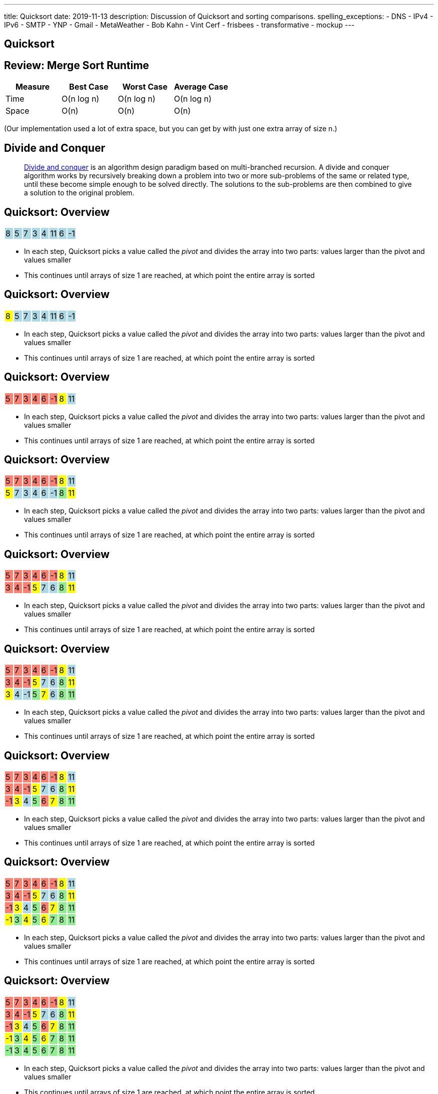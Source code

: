 ---
title: Quicksort
date: 2019-11-13
description:
  Discussion of Quicksort and sorting comparisons.
spelling_exceptions:
  - DNS
  - IPv4
  - IPv6
  - SMTP
  - YNP
  - Gmail
  - MetaWeather
  - Bob Kahn
  - Vint Cerf
  - frisbees
  - transformative
  - mockup
---

[[VjfKKABkUbOgOjTipLjwTRiUVnkCprlC]]
[.oneword]
== Quicksort

[[KPaczytaNXPHdWLcfEWvwfbzkWudiouw]]
== Review: Merge Sort Runtime

[.table.small.s.showfirst,cols="4*^.^",options='header']
|===

|Measure
{set:cellbgcolor!}
|Best Case
|Worst Case
|Average Case

| Time
| O(n log n)
| O(n log n)
| O(n log n)

| Space
| O(n)
| O(n)
| O(n)

|===

[.s]#(Our implementation used a lot of extra space, but you can get by with just
one extra array of size n.)#

[[HLEeCZxXGjJZLwAEkpuHhMdKZtOZmOfS]]
== Divide and Conquer

[quote]
____
https://en.wikipedia.org/wiki/Divide_and_conquer_algorithm[Divide and conquer]
//
is an algorithm design paradigm based on multi-branched recursion. A divide and
conquer algorithm works by recursively breaking down a problem into two or more
sub-problems of the same or related type, until these become simple enough to be
solved directly. The solutions to the sub-problems are then combined to give a
solution to the original problem.
____


[[rPUPMphiZqzseOSzyEnDsVANPDfWXKqm]]
[.ss]
== Quicksort: Overview

[.table.smallest.noborder.array,cols="8*^.^"]
|===

| 8
{set:cellbgcolor:lightblue}
| 5
| 7
| 3
| 4
| 11
| 6
| -1

|===

<<<

[.s]
//
* In each step, Quicksort picks a value called the _pivot_ and divides the array
into two parts: values larger than the pivot and values smaller
//
* This continues until arrays of size 1 are reached, at which point the entire
array is sorted

[[DqMQhWwEVABoQfoKGzQlSOIEJLtvgVjY]]
[.ss]
== Quicksort: Overview

[.table.smallest.noborder.array,cols="8*^.^"]
|===

| 8
{set:cellbgcolor:yellow}
| 5
{set:cellbgcolor:lightblue}
| 7
| 3
| 4
| 11
| 6
| -1

|===

<<<

* In each step, Quicksort picks a value called the _pivot_ and divides the array
into two parts: values larger than the pivot and values smaller
//
* This continues until arrays of size 1 are reached, at which point the entire
array is sorted

[[xgqsDGpZySczQOhmwZPtByiOXkVLpzMX]]
[.ss]
== Quicksort: Overview

[.table.smallest.noborder.array,cols="8*^.^"]
|===

| 5
{set:cellbgcolor:salmon}
| 7
| 3
| 4
| 6
| -1
| 8
{set:cellbgcolor:yellow}
| 11
{set:cellbgcolor:lightblue}

|===

<<<

* In each step, Quicksort picks a value called the _pivot_ and divides the array
into two parts: values larger than the pivot and values smaller
//
* This continues until arrays of size 1 are reached, at which point the entire
array is sorted

[[QCsHelhfqlNcrdAwgnaxVyhfXbqhdcOa]]
[.ss]
== Quicksort: Overview

[.table.smallest.noborder.array,cols="8*^.^"]
|===

| 5
{set:cellbgcolor:salmon}
| 7
| 3
| 4
| 6
| -1
| 8
{set:cellbgcolor:yellow}
| 11
{set:cellbgcolor:lightblue}

| 5
{set:cellbgcolor:yellow}
| 7
{set:cellbgcolor:lightblue}
| 3
| 4
| 6
| -1
| 8
{set:cellbgcolor:lightgreen}
| 11
{set:cellbgcolor:yellow}

|===

<<<

* In each step, Quicksort picks a value called the _pivot_ and divides the array
into two parts: values larger than the pivot and values smaller
//
* This continues until arrays of size 1 are reached, at which point the entire
array is sorted

[[OEMMgSyhXluPYUqeppKBWjvHMUimzCRa]]
[.ss]
== Quicksort: Overview

[.table.smallest.noborder.array,cols="8*^.^"]
|===

| 5
{set:cellbgcolor:salmon}
| 7
| 3
| 4
| 6
| -1
| 8
{set:cellbgcolor:yellow}
| 11
{set:cellbgcolor:lightblue}

| 3
{set:cellbgcolor:salmon}
| 4
| -1
| 5
{set:cellbgcolor:yellow}
| 7
{set:cellbgcolor:lightblue}
| 6
| 8
{set:cellbgcolor:lightgreen}
| 11
{set:cellbgcolor:yellow}

|===

<<<

* In each step, Quicksort picks a value called the _pivot_ and divides the array
into two parts: values larger than the pivot and values smaller
//
* This continues until arrays of size 1 are reached, at which point the entire
array is sorted

[[rxWsgsJTdUCySjxyZLTkVvjsBYZplTiJ]]
[.ss]
== Quicksort: Overview

[.table.smallest.noborder.array,cols="8*^.^"]
|===

| 5
{set:cellbgcolor:salmon}
| 7
| 3
| 4
| 6
| -1
| 8
{set:cellbgcolor:yellow}
| 11
{set:cellbgcolor:lightblue}

| 3
{set:cellbgcolor:salmon}
| 4
| -1
| 5
{set:cellbgcolor:yellow}
| 7
{set:cellbgcolor:lightblue}
| 6
| 8
{set:cellbgcolor:lightgreen}
| 11
{set:cellbgcolor:yellow}

| 3
{set:cellbgcolor:yellow}
| 4
{set:cellbgcolor:lightblue}
| -1
| 5
{set:cellbgcolor:lightgreen}
| 7
{set:cellbgcolor:yellow}
| 6
{set:cellbgcolor:lightblue}
| 8
{set:cellbgcolor:lightgreen}
| 11

|===

<<<

* In each step, Quicksort picks a value called the _pivot_ and divides the array
into two parts: values larger than the pivot and values smaller
//
* This continues until arrays of size 1 are reached, at which point the entire
array is sorted

[[szftBNrMqAOqqCWmLClNgURBILWkAFOX]]
[.ss]
== Quicksort: Overview

[.table.smallest.noborder.array,cols="8*^.^"]
|===

| 5
{set:cellbgcolor:salmon}
| 7
| 3
| 4
| 6
| -1
| 8
{set:cellbgcolor:yellow}
| 11
{set:cellbgcolor:lightblue}

| 3
{set:cellbgcolor:salmon}
| 4
| -1
| 5
{set:cellbgcolor:yellow}
| 7
{set:cellbgcolor:lightblue}
| 6
| 8
{set:cellbgcolor:lightgreen}
| 11
{set:cellbgcolor:yellow}

| -1
{set:cellbgcolor:salmon}
| 3
{set:cellbgcolor:yellow}
| 4
{set:cellbgcolor:lightblue}
| 5
{set:cellbgcolor:lightgreen}
| 6
{set:cellbgcolor:salmon}
| 7
{set:cellbgcolor:yellow}
| 8
{set:cellbgcolor:lightgreen}
| 11

|===

<<<

* In each step, Quicksort picks a value called the _pivot_ and divides the array
into two parts: values larger than the pivot and values smaller
//
* This continues until arrays of size 1 are reached, at which point the entire
array is sorted

[[pdooeVgoGrfpVYDIkTLkKxXGuBxenjvd]]
[.ss]
== Quicksort: Overview

[.table.smallest.noborder.array,cols="8*^.^"]
|===

| 5
{set:cellbgcolor:salmon}
| 7
| 3
| 4
| 6
| -1
| 8
{set:cellbgcolor:yellow}
| 11
{set:cellbgcolor:lightblue}

| 3
{set:cellbgcolor:salmon}
| 4
| -1
| 5
{set:cellbgcolor:yellow}
| 7
{set:cellbgcolor:lightblue}
| 6
| 8
{set:cellbgcolor:lightgreen}
| 11
{set:cellbgcolor:yellow}

| -1
{set:cellbgcolor:salmon}
| 3
{set:cellbgcolor:yellow}
| 4
{set:cellbgcolor:lightblue}
| 5
{set:cellbgcolor:lightgreen}
| 6
{set:cellbgcolor:salmon}
| 7
{set:cellbgcolor:yellow}
| 8
{set:cellbgcolor:lightgreen}
| 11

| -1
{set:cellbgcolor:yellow}
| 3
{set:cellbgcolor:lightgreen}
| 4
{set:cellbgcolor:yellow}
| 5
{set:cellbgcolor:lightgreen}
| 6
{set:cellbgcolor:yellow}
| 7
{set:cellbgcolor:lightgreen}
| 8
{set:cellbgcolor:lightgreen}
| 11

|===

<<<

* In each step, Quicksort picks a value called the _pivot_ and divides the array
into two parts: values larger than the pivot and values smaller
//
* This continues until arrays of size 1 are reached, at which point the entire
array is sorted

[[gFvZKbelvtUCVjyVRZMZnYhAxTDUZmnQ]]
[.ss]
== Quicksort: Overview

[.table.smallest.noborder.array,cols="8*^.^"]
|===

| 5
{set:cellbgcolor:salmon}
| 7
| 3
| 4
| 6
| -1
| 8
{set:cellbgcolor:yellow}
| 11
{set:cellbgcolor:lightblue}

| 3
{set:cellbgcolor:salmon}
| 4
| -1
| 5
{set:cellbgcolor:yellow}
| 7
{set:cellbgcolor:lightblue}
| 6
| 8
{set:cellbgcolor:lightgreen}
| 11
{set:cellbgcolor:yellow}

| -1
{set:cellbgcolor:salmon}
| 3
{set:cellbgcolor:yellow}
| 4
{set:cellbgcolor:lightblue}
| 5
{set:cellbgcolor:lightgreen}
| 6
{set:cellbgcolor:salmon}
| 7
{set:cellbgcolor:yellow}
| 8
{set:cellbgcolor:lightgreen}
| 11

| -1
{set:cellbgcolor:yellow}
| 3
{set:cellbgcolor:lightgreen}
| 4
{set:cellbgcolor:yellow}
| 5
{set:cellbgcolor:lightgreen}
| 6
{set:cellbgcolor:yellow}
| 7
{set:cellbgcolor:lightgreen}
| 8
{set:cellbgcolor:lightgreen}
| 11

| -1
{set:cellbgcolor:lightgreen}
| 3
| 4
| 5
| 6
| 7
| 8
| 11

|===

<<<

* In each step, Quicksort picks a value called the _pivot_ and divides the array
into two parts: values larger than the pivot and values smaller
//
* This continues until arrays of size 1 are reached, at which point the entire
array is sorted

[[aEZtFCtipqujLLijeRsfmscWHexxgbTw]]
[.ss]
== Quicksort: Partition

[.table.smallest.showfirst.noborder.array,cols="8*^.^"]
|===

| 6
{set:cellbgcolor:lightblue}
| 5
| 7
| 3
| 4
| 11
| 8
| -1

|===

<<<

[.s.small]
//
* We want to divide the array into smaller and larger parts and put the pivot in
between them
//
* If we see a smaller value, increase the size of the smaller part and put the
value in the smaller part
//
* When we're done, we'll know where to put the pivot

[[TqwHkVzJXxXXJBpWiYppNdHvjelXGDVs]]
[.ss]
== Quicksort: Partition

[.table.smallest.noborder.array,cols="8*^.^"]
|===

| 6
{set:cellbgcolor:yellow}
| 5
{set:cellbgcolor:lightgreen}
| 7
{set:cellbgcolor:lightblue}
| 3
| 4
| 11
| 8
| -1

| &nbsp;
{set:cellbgcolor!}
| &uarr;
| &nbsp;
| &nbsp;
| &nbsp;
| &nbsp;
| &nbsp;
| &nbsp;

|===

<<<

[.small]
//
* We want to divide the array into smaller and larger parts and put the pivot in
between them
//
* If we see a smaller value, increase the size of the smaller part and put the
value in the smaller part
//
* When we're done, we'll know where to put the pivot

[[CEzGorKSVCnqyENhFyNlpfegAEYDVNcR]]
[.ss]
== Quicksort: Partition

[.table.smallest.noborder.array,cols="8*^.^"]
|===

| 6
{set:cellbgcolor:yellow}
| 5
{set:cellbgcolor:lightblue}
| 7
{set:cellbgcolor:lightgreen}
| 3
{set:cellbgcolor:lightblue}
| 4
| 11
| 8
| -1

| &nbsp;
{set:cellbgcolor!}
| &nbsp;
| &uarr;
| &nbsp;
| &nbsp;
| &nbsp;
| &nbsp;
| &nbsp;

|===

<<<

[.small]
//
* We want to divide the array into smaller and larger parts and put the pivot in
between them
//
* If we see a smaller value, increase the size of the smaller part and put the
value in the smaller part
//
* When we're done, we'll know where to put the pivot

[[IuZYAUZNUXJOjJfuRzvVobiIWWYkYczg]]
[.ss]
== Quicksort: Partition

[.table.smallest.noborder.array,cols="8*^.^"]
|===

| 6
{set:cellbgcolor:yellow}
| 5
{set:cellbgcolor:lightblue}
| 7
| 3
{set:cellbgcolor:lightgreen}
| 4
{set:cellbgcolor:lightblue}
| 11
| 8
| -1

| &nbsp;
{set:cellbgcolor!}
| &nbsp;
| &uarr;
| &nbsp;
| &nbsp;
| &nbsp;
| &nbsp;
| &nbsp;

|===

<<<

[.small]
//
* We want to divide the array into smaller and larger parts and put the pivot in
between them
//
* If we see a smaller value, increase the size of the smaller part and put the
value in the smaller part
//
* When we're done, we'll know where to put the pivot

[[llGmZFkKnUbPDEStyyWBQxuJBONLaNyS]]
[.ss]
== Quicksort: Partition

[.table.smallest.noborder.array,cols="8*^.^"]
|===

| 6
{set:cellbgcolor:yellow}
| 5
{set:cellbgcolor:lightblue}
| 3
{set:cellbgcolor:salmon}
| 7
| 4
{set:cellbgcolor:lightgreen}
| 11
{set:cellbgcolor:lightblue}
| 8
| -1

| &nbsp;
{set:cellbgcolor!}
| &nbsp;
| &nbsp;
| &uarr;
| &nbsp;
| &nbsp;
| &nbsp;
| &nbsp;

|===

<<<

[.small]
//
* We want to divide the array into smaller and larger parts and put the pivot in
between them
//
* If we see a smaller value, increase the size of the smaller part and put the
value in the smaller part
//
* When we're done, we'll know where to put the pivot

[[XDITtxynkNKwFvBqyZnTYHJnSHVTXzVa]]
[.ss]
== Quicksort: Partition

[.table.smallest.noborder.array,cols="8*^.^"]
|===

| 6
{set:cellbgcolor:yellow}
| 5
{set:cellbgcolor:lightblue}
| 3
| 4
{set:cellbgcolor:salmon}
| 7
| 11
{set:cellbgcolor:lightgreen}
| 8
{set:cellbgcolor:lightblue}
| -1

| &nbsp;
{set:cellbgcolor!}
| &nbsp;
| &nbsp;
| &nbsp;
| &uarr;
| &nbsp;
| &nbsp;
| &nbsp;

|===

<<<

[.small]
//
* We want to divide the array into smaller and larger parts and put the pivot in
between them
//
* If we see a smaller value, increase the size of the smaller part and put the
value in the smaller part
//
* When we're done, we'll know where to put the pivot

[[zRgaMTOmjNPEKWXKHKxsjeICgFBGLVMj]]
[.ss]
== Quicksort: Partition

[.table.smallest.noborder.array,cols="8*^.^"]
|===

| 6
{set:cellbgcolor:yellow}
| 5
{set:cellbgcolor:lightblue}
| 3
| 4
| 7
| 11
| 8
{set:cellbgcolor:lightgreen}
| -1
{set:cellbgcolor:lightblue}

| &nbsp;
{set:cellbgcolor!}
| &nbsp;
| &nbsp;
| &nbsp;
| &uarr;
| &nbsp;
| &nbsp;
| &nbsp;

|===

<<<

[.small]
//
* We want to divide the array into smaller and larger parts and put the pivot in
between them
//
* If we see a smaller value, increase the size of the smaller part and put the
value in the smaller part
//
* When we're done, we'll know where to put the pivot

[[pOsnANEKoYXbVaSEkLQbaCEzwZHQznSn]]
[.ss]
== Quicksort: Partition

[.table.smallest.noborder.array,cols="8*^.^"]
|===

| 6
{set:cellbgcolor:yellow}
| 5
{set:cellbgcolor:lightblue}
| 3
| 4
| 7
| 11
| 8
| -1
{set:cellbgcolor:lightgreen}

| &nbsp;
{set:cellbgcolor!}
| &nbsp;
| &nbsp;
| &nbsp;
| &uarr;
| &nbsp;
| &nbsp;
| &nbsp;

|===

<<<

[.small]
//
* We want to divide the array into smaller and larger parts and put the pivot in
between them
//
* If we see a smaller value, increase the size of the smaller part and put the
value in the smaller part
//
* When we're done, we'll know where to put the pivot

[[WUhroVUjuTzqGqyJdYWjcpNdHlHLBKDl]]
[.ss]
== Quicksort: Partition

[.table.smallest.noborder.array,cols="8*^.^"]
|===

| 6
{set:cellbgcolor:yellow}
| 5
{set:cellbgcolor:lightblue}
| 3
| 4
| -1
{set:cellbgcolor:salmon}
| 11
{set:cellbgcolor:lightblue}
| 8
| 7
{set:cellbgcolor:salmon}

| &nbsp;
{set:cellbgcolor!}
| &nbsp;
| &nbsp;
| &nbsp;
| &nbsp;
| &uarr;
| &nbsp;
| &nbsp;

|===

<<<

[.small]
//
* We want to divide the array into smaller and larger parts and put the pivot in
between them
//
* If we see a smaller value, increase the size of the smaller part and put the
value in the smaller part
//
* When we're done, we'll know where to put the pivot

[[vTfTsNGmWmFoAVbJAGFrEQFpbVzotnJF]]
[.ss]
== Quicksort: Partition

[.table.smallest.noborder.array,cols="8*^.^"]
|===

| -1
{set:cellbgcolor:salmon}
| 5
{set:cellbgcolor:lightblue}
| 3
| 4
| 6
{set:cellbgcolor:salmon}
| 11
{set:cellbgcolor:lightblue}
| 8
| 7

| &nbsp;
{set:cellbgcolor!}
| &nbsp;
| &nbsp;
| &nbsp;
| &nbsp;
| &uarr;
| &nbsp;
| &nbsp;

|===

<<<

[.small]
//
* We want to divide the array into smaller and larger parts and put the pivot in
between them
//
* If we see a smaller value, increase the size of the smaller part and put the
value in the smaller part
//
* When we're done, we'll know where to put the pivot

[[geXYdaTdjiUQcBfpnctVLbofPGUTwEDw]]
[.ss]
== Quicksort: Partition

[.table.smallest.noborder.array,cols="8*^.^"]
|===

| -1
{set:cellbgcolor:lightblue}
| 5
| 3
| 4
| 6
{set:cellbgcolor:lightgreen}
| 11
{set:cellbgcolor:lightblue}
| 8
| 7

| &nbsp;
{set:cellbgcolor!}
| &nbsp;
| &nbsp;
| &nbsp;
| &nbsp;
| &uarr;
| &nbsp;
| &nbsp;

|===

<<<

[.small]
//
* We want to divide the array into smaller and larger parts and put the pivot in
between them
//
* If we see a smaller value, increase the size of the smaller part and put the
value in the smaller part
//
* When we're done, we'll know where to put the pivot

[[ZiWwFfSAfdixLUTCMzmcMgYUfxPyXQxJ]]
== ! Implement Partition

[.janini.smallest]
....
import java.util.Arrays;

static void partition(int[] inputArray, int start, int end) {
}
int[] testArray = new int[] {8, 5, 7, 3, 4, 11, 6, -1};
partition(testArray, 0, testArray.length);
System.out.println(Arrays.toString(testArray));
....

[[qEdEMaiFvMBLzNSWmOZUykwUOErMvsiB]]
== Quicksort Runtime: Best Case

Let's consider an array of size 8. *In the best case, the pivot divides the
array evenly at each step.* So the analysis is similar to Mergesort:

[.s.small]
//
* *Partition 1:* 1 O(n) partition where n = 8 into two arrays of size 4
//
* *Partition 2:* 2 O(n) partition where n = 4 into four arrays of size 2
//
* *Partition 3:* 4 O(n) partition where n = 2 into eight arrays of size 1
//
* *So given n = 8, we have done 3 O(n) steps, or O(n log n).*

[[bqohxByGqhWvlcMcuaLPwuMuCXiTDzaC]]
[.oneword]
//
== But Trouble Lurks...

[[ZbUsFKSXdbMVfAOkBhxSvlccoffGsIhh]]
== Quicksort Runtime: Worst Case

Let's consider an array of size 8. *In the worst case, the pivot is the maximum
or minimum value in each step.*

[.s.small]
//
* *Partition 1:* 1 O(n) partition where n = 8 into two arrays of size 7 and size 1
//
* *Partition 2:* 1 O(n) partition where n = 7 into two arrays of size 6 and size 1
//
* *Partition 3:* 1 O(n) partition where n = 6 into two arrays of size 5 and size 1
//
* *Partition 4:* 1 O(n) partition where n = 5 into two arrays of size 4 and size 1
//
* ...etc...
//
* *So given n = 8, we have done n O(n) steps, or O(n^2)!*

[[pKxoPfMhWENyghZNLJRdodipbuNUYtIt]]
[.ss]
== Quicksort: Worst Case Overview

[.table.smallest.noborder.array,cols="8*^.^"]
|===

| 8
{set:cellbgcolor:lightblue}
| 7
| 6
| 5
| 4
| 3
| 2
| 1

|===

<<<

* In the worst case the problem only gets 1 unit smaller in each step!

[[hSWNlCxuJxibbGaNoKvQiNNMkFzJVLtI]]
[.ss]
== Quicksort: Worst Case Overview

[.table.smallest.noborder.array,cols="8*^.^"]
|===

| 8
{set:cellbgcolor:yellow}
| 7
{set:cellbgcolor:lightblue}
| 6
| 5
| 4
| 3
| 2
| 1

|===

<<<

* In the worst case the problem only gets 1 unit smaller in each step!

[[sRPuKiCSUyJlLIhrlDQYItusnfCoWucK]]
[.ss]
== Quicksort: Worst Case Overview

[.table.smallest.noborder.array,cols="8*^.^"]
|===

| 7
{set:cellbgcolor:lightblue}
| 6
| 5
| 4
| 3
| 2
| 1
| 8
{set:cellbgcolor:lightgreen}

|===

<<<

* In the worst case the problem only gets 1 unit smaller in each step!

[[jXToTRMRkSdwYPgupSjCmYNafsFMjCmt]]
[.ss]
== Quicksort: Worst Case Overview

[.table.smallest.noborder.array,cols="8*^.^"]
|===

| 7
{set:cellbgcolor:yellow}
| 6
{set:cellbgcolor:lightblue}
| 5
| 4
| 3
| 2
| 1
| 8
{set:cellbgcolor:lightgreen}

|===

<<<

* In the worst case the problem only gets 1 unit smaller in each step!

[[xXoUtRxCDMhVSSsctndUymPMJMMXZYke]]
[.ss]
== Quicksort: Worst Case Overview

[.table.smallest.noborder.array,cols="8*^.^"]
|===

| 6
{set:cellbgcolor:lightblue}
| 5
| 4
| 3
| 2
| 1
| 7
{set:cellbgcolor:yellow}
| 8
{set:cellbgcolor:lightgreen}

|===

<<<

* In the worst case the problem only gets 1 unit smaller in each step!

[[UnHRPGKLJArhmcqEknegKoNxSKyZnmWh]]
[.ss]
== Quicksort: Worst Case Overview

[.table.smallest.noborder.array,cols="8*^.^"]
|===

| 6
{set:cellbgcolor:lightblue}
| 5
| 4
| 3
| 2
| 1
| 7
{set:cellbgcolor:lightgreen}
| 8

|===

<<<

* In the worst case the problem only gets 1 unit smaller in each step!

[[eDdutANtjfMxoByGdJaITsEyaGftcHqV]]
[.ss]
== Quicksort: Worst Case Overview

[.table.smallest.noborder.array,cols="8*^.^"]
|===

| 6
{set:cellbgcolor:yellow}
| 5
{set:cellbgcolor:lightblue}
| 4
| 3
| 2
| 1
| 7
{set:cellbgcolor:lightgreen}
| 8

|===

<<<

* In the worst case the problem only gets 1 unit smaller in each step!

[[WFfPnGrycYaKyNvCnGYenBRVFoUBPqOa]]
[.ss]
== Quicksort: Worst Case Overview

[.table.smallest.noborder.array,cols="8*^.^"]
|===

| 5
{set:cellbgcolor:lightblue}
| 4
| 3
| 2
| 1
| 6
{set:cellbgcolor:yellow}
| 7
{set:cellbgcolor:lightgreen}
| 8

|===

<<<

* In the worst case the problem only gets 1 unit smaller in each step!

[[lfilMapcXaBTwGIEZNSIjLWmdqsoCBef]]
[.ss]
== Quicksort: Worst Case Overview

[.table.smallest.noborder.array,cols="8*^.^"]
|===

| 5
{set:cellbgcolor:lightblue}
| 4
| 3
| 2
| 1
| 6
{set:cellbgcolor:lightgreen}
| 7
| 8

|===

<<<

* In the worst case the problem only gets 1 unit smaller in each step!

[[lBqxyNNNgZuJOHOvDzxlruNbXVGayhFj]]
[.ss]
== Quicksort: Worst Case Overview

[.table.smallest.noborder.array,cols="8*^.^"]
|===

| 5
{set:cellbgcolor:yellow}
| 4
{set:cellbgcolor:lightblue}
| 3
| 2
| 1
| 6
{set:cellbgcolor:lightgreen}
| 7
| 8

|===

<<<

* In the worst case the problem only gets 1 unit smaller in each step!

[[pZSgAGZUULJUbOMmcuFVkbCyuZYZVOWj]]
[.ss]
== Quicksort: Worst Case Overview

[.table.smallest.noborder.array,cols="8*^.^"]
|===

| 4
{set:cellbgcolor:lightblue}
| 3
| 2
| 1
| 5
{set:cellbgcolor:yellow}
| 6
{set:cellbgcolor:lightgreen}
| 7
| 8

|===

<<<

* In the worst case the problem only gets 1 unit smaller in each step!

[[HbtTknMqDJuEurziJAxITGUlHMGLXDGU]]
[.ss]
== Quicksort: Worst Case Overview

[.table.smallest.noborder.array,cols="8*^.^"]
|===

| 4
{set:cellbgcolor:lightblue}
| 3
| 2
| 1
| 5
{set:cellbgcolor:lightgreen}
| 6
| 7
| 8

|===

<<<

* In the worst case the problem only gets 1 unit smaller in each step!

[[buMbdAtBMbOxEmKPPYHRSUIcAqzKWmgc]]
== Avoiding Bad Pivots

[.lead]
//
Good Quicksort implementations try to avoid picking bad _pivot_ values:

[.s]
//
* *First value*: fails if the array is sorted in reverse order
//
* *Last value*: fails if the array in already sorted
//
* *Better idea*: choose a random value, or the median of several values

[[JQFsAkokPfdphXipmzxbNWJohznTmnhb]]
== Quicksort Runtime

[.table.small.s.showfirst,cols="4*^.^",options='header']
|===

|Measure
{set:cellbgcolor!}
|Best Case
|Worst Case
|Average Case

| Time
| O(n log n)
| O(n^2)
| O(n log n)

| Space
| O(log n)
| O(n)
| O(log n)

|===

[.s]#One advantage of Quicksort over Mergesort is that it can be done in-place
without requiring extra space.#

[[NwpuFgwNcwmBQfCeSqKEVfIXIgooWzNo]]
== Sorting Summary: Input Dependence

[.table.small,cols="3*^.^",options='header']
|===

|Algorithm
{set:cellbgcolor!}
|Best Case
|Worst Case

| *Insertion Sort*
| [.s]#Already sorted#
| [.s]#Sorted backwards#

| *Merge Sort*
| [.s]#Doesn't matter#
| [.s]#Doesn't matter#

| *Quicksort*
| [.s]#Random#
| [.s]#Sorted footnote:[Order depends on pivot choice]#

|===

(Note that most of these are implementation dependent.)

[[gsdiCzFsqSrDrLyWZqiwCIlzGoNUESsD]]
== Sorting Summary: Runtime

[.table.small,cols="4*^.^",options='header']
|===

|Algorithm
{set:cellbgcolor!}
|Best Case
|Worst Case
|Average Case

| *Insertion Sort*
| [.s]#O(n)#
| [.s]#O(n^2)#
| [.s]#O(n^2)#

| *Merge Sort*
| [.s]#O(n log n)#
| [.s]#O(n log n)#
| [.s]#O(n log n)#

| *Quicksort*
| [.s]#O(n log n)#
| [.s]#O(n^2)#
| [.s]#O(n log n)#

|===

[[EBJRJZBqWVbksBPlguFGqFiodPSrYKkD]]
== Sorting Summary: Space

[.table.small,cols="2*^.^",options='header']
|===

|Algorithm
{set:cellbgcolor!}
|Extra Memory

| *Insertion Sort*
| [.s]#O(1)#

| *Merge Sort*
| [.s]#O(n)#

| *Quicksort*
| [.s]#O(log n), due to the recursive calls#

|===

[[RMMoEHJwGPhzNNlqWfwerFJwIfDOdIcB]]
== There Be Tradeoffs

[.s]
//
* *If you have a very small array?* [.s]#Try _insertion sort_. It avoids the
recursive calls made by merge sort and quick sort and is fastest on small
arrays.#
//
* *Do you want predictable performance?* [.s]#Try _merge sort_. It's performance
doesn't vary based on its inputs, although it requires O(n) space.#
//
* *Are you short on space?* [.s]#Try _Quicksort_. It's best-case
performance is as good as merge sort but it can be done using much less memory.#

[[ctXSCdeuRnmaipTMpLABIYtntfCrmwyy]]
== Sorting Stability

[.lead]
//
We also refer to sorts as being either _stable_ or _unstable_:

[.s]
//
* *Stable sorts*: two items with the same value cannot switch positions
//
* *Unstable sorts*: two items with the same value _may_ switch positions

[[dWtjgQRehCWFeoROhzjuOPsImeoxgzWp]]
== Why Is Stability Important?

[source,java,role='small']
----
class Person {
  int age;
  String name;
}
----

[.lead]
//
Let's say I wanted a list of all ``Person``s, sorted first by age and then by
name. How would I do that?

[.s]
//
. Sort first using the `name` field
//
. Then sort by the `age` field

[.s]#*If the sort is not stable I cannot do this, since the second sort will
alter the results of the first.*#

[[BchZSolTgdrvJYMXystkpUMdmPkQxlBY]]
== What About Timsort?

[.lead]
//
Timsort is the adaptive sorting algorithm used by Python and now Java.

[.s]
//
* It's far more complex than any of the algorithms we've discussed, but tries to
take advantage of _runs_ of already-sorted values in the data.
//
* Internally it uses both merge sort and insertion sort to sort smaller arrays
and combine them together.
//
* It's an _adaptive_ sort, meaning that it adjusts its behavior to features of
the data.

[[UyokaowWhYlJPTWNVWgdSxuazCwPTUKD]]
== A Fun Visualization

++++
<div class="embed-responsive embed-responsive-4by3">
<iframe class="embed-responsive-item" width="560" height="315" src="//www.youtube.com/embed/kPRA0W1kECg" allowfullscreen></iframe>
</div>
++++

[[vbTiNsqHtTurckJbgEQHeWmTHEzRwAli]]
[.oneword]
== Questions About Sorting?

[[oApTeMfnuZvIlKHitawrVCWwZsdsdjoD]]
== Announcements

* I have office hours today from 1&ndash;3PM.
//
Please come by!
//
It's not too late to stop by and introduce yourself.

// vim: ts=2:sw=2:et
